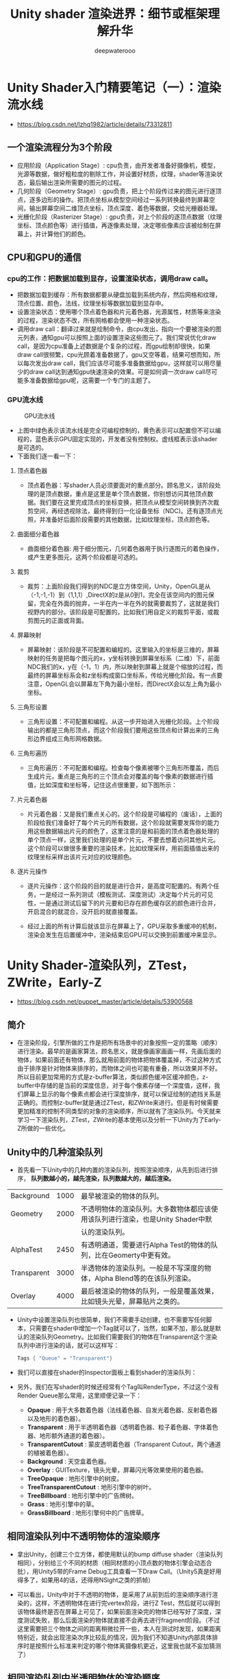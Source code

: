 #+latex_class: cn-article
#+title: Unity shader 渲染进界：细节或框架理解升华
#+author: deepwaterooo

* Unity Shader入门精要笔记（一）：渲染流水线
- https://blog.csdn.net/lzhq1982/article/details/73312811
** 一个渲染流程分为3个阶段
- 应用阶段（Application Stage）: cpu负责，由开发者准备好摄像机，模型，光源等数据，做好粗粒度的剔除工作，并设置好材质，纹理，shader等渲染状态，最后输出渲染所需要的图元的过程。
- 几何阶段（Geometry Stage）: gpu负责，把上个阶段传过来的图元进行逐顶点，逐多边形的操作。把顶点坐标从模型空间经过一系列转换最终到屏幕空间，输出屏幕空间二维顶点坐标，顶点深度、着色等数据，交给光栅器处理。
- 光栅化阶段（Rasterizer Stage）: gpu负责，对上个阶段的逐顶点数据（纹理坐标、顶点颜色等）进行插值，再逐像素处理，决定哪些像素应该被绘制在屏幕上，并计算他们的颜色。
** CPU和GPU的通信
*** cpu的工作：把数据加载到显存，设置渲染状态，调用draw call。
- 把数据加载到缓存：所有数据都要从硬盘加载到系统内存，然后网格和纹理，顶点位置、颜色，法线，纹理坐标等数据加载到显存中。
- 设置渲染状态：使用哪个顶点着色器和片元着色器，光源属性，材质等来渲染的过程，渲染状态不改，所有网格都会使用一种渲染状态。
- 调用draw call：翻译过来就是绘制命令，由cpu发出，指向一个要被渲染的图元列表，通知gpu可以按照上面的设置渲染这些图元了。我们常说优化draw call，是因为cpu准备上述数据是个复杂的过程，而gpu绘制却很快，如果draw call很频繁，cpu光顾着准备数据了，gpu又空等着，结果可想而知，所以每次发出draw call，我们应该尽可能多准备数据给gpu，这样就可以用尽量少的draw call达到通知gpu快速渲染的效果。可是如何调一次draw call尽可能多准备数据给gpu呢，这需要一个专门的主题了。
*** GPU流水线
  #+caption: GPU流水线
  [[./pic/gpuPipeline.png]]
- 上图中绿色表示该流水线是完全可编程控制的，黄色表示可以配置但不可以编程的，蓝色表示GPU固定实现的，开发者没有控制权。虚线框表示该shader是可选的。
- 下面我们逐一看一下：
**** 顶点着色器
- 顶点着色器：写shader人员必须要面对的重点部分。顾名思义，该阶段处理的是顶点数据，重点是这里是单个顶点数据，你别想访问其他顶点数据。我们要在这里完成顶点的坐标变换，把顶点从模型空间转换到齐次裁剪空间，再经透视除法，最终得到归一化设备坐标（NDC)。还有逐顶点光照，并准备好后面阶段需要的其他数据，比如纹理坐标，顶点颜色等。

  [[./pic/vertex.png]]
**** 曲面细分着色器
- 曲面细分着色器: 用于细分图元，几何着色器用于执行逐图元的着色操作，或产生更多图元，这两个阶段都是可选的。
**** 裁剪
- 裁剪：上面阶段我们得到的NDC是立方体空间，Unity，OpenGL是从（-1,-1,-1）到（1,1,1）,DirectX的z是从0到1，完全在该空间内的图元保留，完全在外面的抛弃，一半在内一半在外的就需要裁剪了，这就是我们视野内的部分。该阶段是可配置的，比如我们用自定义的裁剪平面，或裁剪图元的正面或背面。

  [[./pic/clip.png]]
**** 屏幕映射
- 屏幕映射：该阶段是不可配置和编程的。这里输入的坐标是三维的，屏幕映射的任务是把每个图元的x，y坐标转换到屏幕坐标系（二维）下，前面NDC我们的x，y在（-1，1）内，所以映射到屏幕上就是个缩放的过程，而最终的屏幕坐标系会和z坐标构成窗口坐标系，传给光栅化阶段。有一点要注意，OpenGL会以屏幕左下角为最小坐标，而DirectX会以左上角为最小坐标。

  [[./pic/reflection.png]]
**** 三角形设置
- 三角形设置：不可配置和编程。从这一步开始进入光栅化阶段。上个阶段输出的都是三角形顶点，而这个阶段我们要用这些顶点和计算出来的三角形边界组成三角形网格数据。
**** 三角形遍历
- 三角形遍历：不可配置和编程。检查每个像素被哪个三角形所覆盖，而后生成片元，重点是三角形的三个顶点会对覆盖的每个像素的数据进行插值，比如深度和坐标等，记住这点很重要，如下图所示：

  [[./pic/triangleTraverse.png]]
**** 片元着色器
- 片元着色器：又是我们重点关心的。这个阶段是可编程的（废话），上面的阶段给我们准备好了每个片元的所有数据，这个阶段就需要发挥你的能力用这些数据输出片元的颜色了，这里注意的是和前面的顶点着色器处理的单个顶点一样，这里我们处理的是单个片元，不要去想着访问其他片元。这个阶段可以做很多重要的渲染技术，比如纹理采样，用前面插值出来的纹理坐标采样出该片元对应的纹理颜色。
**** 逐片元操作
- 逐片元操作：这个阶段的目的就是进行合并，是高度可配置的。有两个任务，一是经过一系列测试（模板测试、深度测试）决定每个片元的可见性，一是通过测试后留下的片元要和已存在颜色缓存区的颜色进行合并，开启混合的就混合，没开启的就直接覆盖。
- 经过上面的所有计算后就该显示在屏幕上了，GPU采取多重缓冲的机制，渲染会发生在后置缓冲中，渲染结束后GPU可以交换到前置缓冲来显示。

  [[./pic/fragment.png]]

  [[./pic/fragment2.png]]

* Unity Shader-渲染队列，ZTest，ZWrite，Early-Z
- https://blog.csdn.net/puppet_master/article/details/53900568
** 简介
- 在渲染阶段，引擎所做的工作是把所有场景中的对象按照一定的策略（顺序）进行渲染。最早的是画家算法，顾名思义，就是像画家画画一样，先画后面的物体，如果前面还有物体，那么就用前面的物体把物体覆盖掉，不过这种方式由于排序是针对物体来排序的，而物体之间也可能有重叠，所以效果并不好。所以目前更加常用的方式是z-buffer算法，类似颜色缓冲区缓冲颜色，z-buffer中存储的是当前的深度信息，对于每个像素存储一个深度值，这样，我们屏幕上显示的每个像素点都会进行深度排序，就可以保证绘制的遮挡关系是正确的。而控制z-buffer就是通过ZTest，和ZWrite来进行。但是有时候需要更加精准的控制不同类型的对象的渲染顺序，所以就有了渲染队列。今天就来学习一下渲染队列，ZTest，ZWrite的基本使用以及分析一下Unity为了Early-Z所做的一些优化。
** Unity中的几种渲染队列
- 首先看一下Unity中的几种内置的渲染队列，按照渲染顺序，从先到后进行排序， *队列数越小的，越先渲染，队列数越大的，越后渲染。*
|-------------+------+--------------------------------------------------------------------------------|
| Background  | 1000 | 最早被渲染的物体的队列。                                                       |
| Geometry    | 2000 | 不透明物体的渲染队列。大多数物体都应该使用该队列进行渲染，也是Unity Shader中默 |
|             |      | 认的渲染队列。                                                                 |
| AlphaTest   | 2450 | 有透明通道，需要进行Alpha Test的物体的队列，比在Geomerty中更有效。             |
| Transparent | 3000 | 半透物体的渲染队列。一般是不写深度的物体，Alpha Blend等的在该队列渲染。        |
| Overlay     | 4000 | 最后被渲染的物体的队列，一般是覆盖效果，比如镜头光晕，屏幕贴片之类的。         |
|-------------+------+--------------------------------------------------------------------------------|
- Unity中设置渲染队列也很简单，我们不需要手动创建，也不需要写任何脚本，只需要在shader中增加一个Tag就可以了，当然，如果不加，那么就是默认的渲染队列Geometry。比如我们需要我们的物体在Transparent这个渲染队列中进行渲染的话，就可以这样写：
  #+BEGIN_SRC csharp
Tags { "Queue" = "Transparent"}
  #+END_SRC
- 我们可以直接在shader的Inspector面板上看到shader的渲染队列：

  [[./pic/renderQueue.png]]
- 另外，我们在写shader的时候还经常有个Tag叫RenderType，不过这个没有Render Queue那么常用，这里顺便记录一下：
  - *Opaque* : 用于大多数着色器（法线着色器、自发光着色器、反射着色器以及地形的着色器）。
  - *Transparent* : 用于半透明着色器（透明着色器、粒子着色器、字体着色器、地形额外通道的着色器）。
  - *TransparentCutout* : 蒙皮透明着色器（Transparent Cutout，两个通道的植被着色器）。
  - *Background* : 天空盒着色器。
  - *Overlay* : GUITexture，镜头光晕，屏幕闪光等效果使用的着色器。
  - *TreeOpaque* : 地形引擎中的树皮。
  - *TreeTransparentCutout* : 地形引擎中的树叶。
  - *TreeBillboard* : 地形引擎中的广告牌树。
  - *Grass* : 地形引擎中的草。
  - *GrassBillboard* : 地形引擎何中的广告牌草。
** 相同渲染队列中不透明物体的渲染顺序
- 拿出Unity，创建三个立方体，都使用默认的bump diffuse shader（渲染队列相同），分别给三个不同的材质（相同材质的小顶点数的物体引擎会动态合批），用Unity5带的Frame Debug工具查看一下Draw Call。（Unity5真是好用得多了，如果用4的话，还得用NSight之类的抓帧）

  [[./pic/renderQueue1.png]]
- 可以看出，Unity中对于不透明的物体，是采用了从前到后的渲染顺序进行渲染的，这样，不透明物体在进行完vertex阶段，进行Z Test，然后就可以得到该物体最终是否在屏幕上可见了，如果前面渲染完的物体已经写好了深度，深度测试失败，那么后面渲染的物体就直接不会再去进行fragment阶段。（不过这里需要把三个物体之间的距离稍微拉开一些，本人在测试时发现，如果距离特别近，就会出现渲染次序比较乱的情况，因为我们不知道Unity内部具体排序时是按照什么标准来判定的哪个物体离摄像机更近，这里我也就不妄加猜测了）
** 相同渲染队列中半透明物体的渲染顺序
- 透明物体的渲染一直是图形学方面比较蛋疼的地方，对于透明物体的渲染，就不能像渲染不透明物体那样多快好省了，因为透明物体不会写深度，也就是说透明物体之间的穿插关系是没有办法判断的，所以半透明的物体在渲染的时候一般都是采用从后向前的方法进行渲染，由于透明物体多了，透明物体不写深度，那么透明物体之间就没有所谓的可以通过深度测试来剔除的优化，每个透明物体都会走像素阶段的渲染，会造成大量的Over Draw。这也就是粒子特效特别耗费性能的原因。
- 我们实验一下Unity中渲染半透明物体的顺序，还是上面的三个立方体，我们把材质的shader统一换成粒子最常用的Particle/Additive类型的shader，再用Frame Debug工具查看一下渲染的顺序：
  
  [[./pic/renderQueue2.png]]
** 自定义渲染队列
- Unity支持我们自定义渲染队列，比如我们需要保证某种类型的对象需要在其他类型的对象渲染之后再渲染，就可以通过自定义渲染队列进行渲染。而且超级方便，我们只需要在写shader的时候修改一下渲染队列中的Tag即可。比如我们希望我们的物体要在所有默认的不透明物体渲染完之后渲染，那么我们就可以使用Tag{“Queue” = “Geometry+1”}就可以让使用了这个shader的物体在这个队列中进行渲染。
- 还是上面的三个立方体，这次我们分别给三个不同的shader，并且渲染队列不同，通过上面的实验我们知道，默认情况下，不透明物体都是在Geometry这个队列中进行渲染的，那么不透明的三个物体就会按照cube1,cube2,cube3进行渲染。这次我们希望将渲染的顺序反过来，那么我们就可以让cube1的渲染队列最大，cube3的渲染队列最小。贴出其中一个的shader：
  #+BEGIN_SRC csharp
Shader "Custom/RenderQueue1" {
 	SubShader {
		Tags {
            "RenderType"="Opaque" "Queue" = "Geometry+1"}
        Pass {
			CGPROGRAM
#pragma vertex vert
#pragma fragment frag
#include "UnityCG.cginc"
            struct v2f {
				float4 pos : SV_POSITION;
            };
            v2f vert(appdata_base v) {
				v2f o;
                o.pos = mul(UNITY_MATRIX_MVP, v.vertex);
                return o;
            }
            fixed4 frag(v2f i) : SV_Target {
				return fixed4(0,0,1,1);
            }
            ENDCG
        }
    }
    //FallBack "Diffuse"}
}
  #+END_SRC
- 其他的两个shader类似，只是渲染队列和输出颜色不同。
  
  [[./pic/renderQueue3.png]]
- 通过渲染队列，我们就可以自由地控制使用该shader的物体在什么时机渲染。比如某个不透明物体的像素阶段操作较费，我们就可以控制它的渲染队列，让其渲染更靠后，这样可以通过其他不透明物体写入的深度剔除该物体所占的一些像素。
- PS：这里貌似发现了个问题，我们在修改shader的时候一般不需要什么其他操作就可以直接看到修改后的变化，但是本人改完渲染队列后，有时候会出现从shader的文件上能看到渲染队列的变化，但是从渲染结果以及Frame Debug工具中并没有看到渲染结果的变化，重启Unity也没有起到作用，直到我把shader重新赋给材质之后，变化才起了效果...（猜测是个bug，因为看到网上还有和我一样的倒霉蛋被这个坑了，本人的版本是5.3.2，害我差点怀疑昨天是不是喝了，刚实验完的结果就完全不对了...）
** ZTest（深度测试）和ZWrite（深度写入） 
- 上一个例子中，虽然渲染的顺序反了过来，但是物体之间的遮挡关系仍然是正确的，这就是z-buffer的功劳，不论我们的渲染顺序怎样，遮挡关系仍然能够保持正确。而我们对z-buffer的调用就是通过ZTest和ZWrite来实现的。
*** ZTest
- ZTest即深度测试，所谓测试，就是针对当前对象在屏幕上（更准确的说是frame buffer）对应的像素点，将对象自身的深度值与当前该像素点缓存的深度值进行比较，如果通过了，本对象在该像素点才会将颜色写入颜色缓冲区，否则否则不会写入颜色缓冲。ZTest提供的状态较多。
  - *ZTest Less* （深度小于当前缓存则通过）
  - *ZTest Greater* （深度大于当前缓存则通过）
  - *ZTest LEqual* （深度小于等于当前缓存则通过）
  - *ZTest GEqual* （深度大于等于当前缓存则通过）
  - *ZTest Equal* （深度等于当前缓存则通过）
  - *ZTest NotEqual* （深度不等于当前缓存则通过）
  - *ZTest Always* （不论如何都通过）
  - 注意，*ZTest Off* 等同于 *ZTest Always* ，关闭深度测试等于完全通过。
*** ZWrite
- ZWrite比较简单，只有两种状态， *ZWrite On* （开启深度写入）和 *ZWrite Off* （关闭深度写入）。当我们开启深度写入的时候，物体被渲染时针对物体在屏幕（更准确地说是frame buffer）上每个像素的深度都写入到深度缓冲区；反之，如果是ZWrite Off，那么物体的深度就不会写入深度缓冲区。但是，物体是否会写入深度，除了ZWrite这个状态之外，更重要的是需要深度测试通过，也就是ZTest通过，如果ZTest都没通过，那么也就不会写入深度了。就好比默认的渲染状态是ZWrite
- On和ZTest LEqual，如果当前深度测试失败，说明这个像素对应的位置，已经有一个更靠前的东西占坑了，即使写入了，也没有原来的更靠前，那么也就没有必要再去写入深度了。所以上面的ZTest分为通过和不通过两种情况，ZWrite分为开启和关闭两种情况的话，一共就是四种情况：
  - 1.深度测试通过，深度写入开启：写入深度缓冲区，写入颜色缓冲区；
  - 2.深度测试通过，深度写入关闭：不写深度缓冲区，写入颜色缓冲区；
  - 3.深度测试失败，深度写入开启：不写深度缓冲区，不写颜色缓冲区；
  - 4.深度测试失败，深度写入关闭：不写深度缓冲区，不写颜色缓冲区；
- Unity中默认的状态（写shader时什么都不写的状态）是ZTest LEqual和ZWrite On，也就是说默认是开启深度写入，并且深度小于等于当前缓存中的深度就通过深度测试，深度缓存中原始为无限大，也就是说离摄像机越近的物体会更新深度缓存并且遮挡住后面的物体。如下图所示，前面的正方体会遮挡住后面的物体：

  [[./pic/zwrite1.png]]
- 写几个简单的小例子来看一下ZTest，ZWrite以及Render Queue这几个状态对渲染结果的控制。
- 让绿色的对象不被前面的立方体遮挡，一种方式是关闭前面的蓝色立方体深度写入：

  [[./pic/zwrite2.png]]
- 通过上面的实验结果，我们知道，按照从前到后的渲染顺序，首先渲染蓝色物体，蓝色物体深度测试通过，颜色写入缓存，但是关闭了深度写入，蓝色部分的深度缓存值仍然是默认的Max，后面渲染的绿色立方体，进行深度测试仍然会成功，写入颜色缓存，并且写入了深度，因此蓝色立方体没有起到遮挡的作用。
- 另一种方式是让绿色强制通过深度测试：

  [[./pic/zwrite3.png]]
- 这个例子中其他立方体的shader使用默认的渲染方式，绿色的将ZTest设置为Always，也就是说不管怎样，深度测试都通过，将绿色立方体的颜色写入缓存，如果没有其他覆盖了，那么最终的输出就是绿色的了。
- 那么如果红色的也开了ZTest Always会怎么样？

  [[./pic/zwrite4.png]]
- 在红色立方体也用了ZTest Always后，红色遮挡了绿色的部分显示为了红色。如果我们换一下渲染队列，让绿色在红色之前渲染，结果就又不一样了：

  [[./pic/zwrite5.png]]
- 更换了渲染队列，让绿色的渲染队列+1，在默认队列Geometry之后渲染，最终重叠部分又变回了绿色。可见，当ZTest都通过时，上一个写入颜色缓存的会覆盖上一个，也就是说最终输出的是最后一个渲染的对象颜色。
- 再看一下Greater相关的部分有什么作用，这次我们其他的都使用默认的渲染状态，绿色的立方体shader中ZTest设置为Greater：

  [[./pic/zwrite6.png]]
- 这个效果就比较好玩了，虽然我们发现在比较深度时，前面被蓝色立方体遮挡的部分，绿色的最终覆盖了蓝色，是想要的结果，不过其他部分哪里去了呢？简单分析一下，渲染顺序是从前到后，也就是说蓝色最先渲染，默认深度为Max，蓝色立方体的深度满足LEqual条件，就写入了深度缓存，然后绿色开始渲染，重叠的部分的深度缓存是蓝色立方体写入的，而绿色的深度值满足大于蓝色深度的条件，所以深度测试通过，重叠部分颜色更新为绿色；而与红色立方体重合的部分，红色立方体最后渲染，与前面的部分进行深度测试，小于前面的部分，深度测试失败，重叠部分不会更新为红色，所以重叠部分最终为绿色。而绿色立方体没有与其他部分重合的地方为什么消失了呢？其实是因为绿色立方体渲染时，除了蓝色立方体渲染的地方是有深度信息的，其他部分的深度信息都为Max，蓝色部分用Greater进行判断，肯定会失败，也就不会有颜色更新。
- 有一个好玩的效果其实就可以考ZTest Greater来实现，就是游戏里面经常出现的，当玩家被其他场景对象遮挡时，遮挡的部分会呈现出X-光的效果；其实是在渲染玩家时，增加了一个Pass，默认的Pass正常渲染，而增加的一个Pass就使用Greater进行深度测试，这样，当玩家被其他部分遮挡时，遮挡的部分才会显示出来，用一个描边的效果渲染，其他部分仍然使用原来的Pass即可。
** Early-Z技术
- 传统的渲染管线中，ZTest其实是在Blending阶段，这时候进行深度测试，所有对象的像素着色器都会计算一遍，没有什么性能提升，仅仅是为了得出正确的遮挡结果，会造成大量的无用计算，因为每个像素点上肯定重叠了很多计算。因此现代GPU中运用了Early-Z的技术，在Vertex阶段和Fragment阶段之间（光栅化之后，fragment之前）进行一次深度测试，如果深度测试失败，就不必进行fragment阶段的计算了，因此在性能上会有很大的提升。但是最终的ZTest仍然需要进行，以保证最终的遮挡关系结果正确。前面的一次主要是Z-Cull为了裁剪以达到优化的目的，后一次主要是Z-Check，为了检查，如下图：

  [[./pic/earlyz.png]]
- Early-Z的实现，主要是通过一个Z-pre-pass实现，简单来说，对于所有不透明的物体（透明的没有用，本身不会写深度），首先用一个超级简单的shader进行渲染，这个shader不写颜色缓冲区，只写深度缓冲区，第二个pass关闭深度写入，开启深度测试，用正常的shader进行渲染。其实这种技术，我们也可以借鉴，在渲染透明物体时，因为关闭了深度写入，有时候会有其他不透明的部分遮挡住透明的部分，而我们其实不希望他们被遮挡，仅仅希望被遮挡的物体半透，这时我们就可以用两个pass来渲染，第一个pass使用Color
- Mask屏蔽颜色写入，仅写入深度，第二个pass正常渲染半透，关闭深度写入。
- 关于Early-Z技术可以参考ATI的论文Applications of Explicit Early-Z Culling以及PPT，还有一篇Intel的文章。 
  - http://developer.amd.com/wordpress/media/2012/10/ShadingCourse2004_EarlyZ.pdf
  - http://amd-dev.wpengine.netdna-cdn.com/wordpress/media/2012/10/ShadingCourse_ATI.pdf
  - https://software.intel.com/en-us/articles/early-z-rejection-sample
** Unity渲染顺序总结
- 如果我们先绘制后面的物体，再绘制前面的物体，就会造成over draw；而通过Early-Z技术，我们就可以先绘制较近的物体，再绘制较远的物体（仅限不透明物体），这样，通过先渲染前面的物体，让前面的物体先占坑，就可以让后面的物体深度测试失败，进而减少重复的fragment计算，达到优化的目的。Unity中默认应该就是按照最近距离的面进行绘制的，我们可以看一下Unity官方的文档中显示的：

  [[./pic/renderingOrder.png]]
- 从文档给出的流程来看，这个Depth-Test发生在Vertex阶段和Fragment阶段之间，也就是上面所说的Early-Z优化。
- 简单总结一下Unity中的渲染顺序： *先渲染不透明物体，顺序是从前到后；再渲染透明物体，顺序是从后到前。*
** Alpha Test（Discard）在移动平台消耗较大的原因
- 从本人刚刚开始接触渲染，就开始听说移动平台Alpha Test比较费，当时比较纳闷，直接discard了为什么会费呢，应该更省才对啊？这个问题困扰了我好久，今天来刨根问底一下。还是跟我们上面讲到的Early-Z优化。正常情况下，比如我们渲染一个面片，不管是否是开启深度写入或者深度测试，这个面片的光栅化之后对应的像素的深度值都可以在Early-Z（Z-Cull）的阶段判断出来了；而如果开启了Alpha Test（Discard）的时候，discard这个操作是在fragment阶段进行的，也就是说这个面片光栅化之后对应的像素是否可见，是在fragment阶段之后才知道的，最终需要靠Z-Check进行判断这个像素点最终的颜色。其实想象一下也能够知道，如果我们开了Alpha Test并且还用Early-Z的话，一块本来应该被剃掉的地方，就仍然写进了深度缓存，这样就会造成其他部分被一个完全没东西的地方遮挡，最终的渲染效果肯定就不对了。所以，如果我们开启了Alpha Test，就不会进行Early-Z，Z Test推迟到fragment之后进行，那么这个物体对应的shader就会完全执行vertex shader和fragment shader，造成over draw。有一种方式是使用Alpha Blend代替Alpha Test，虽然也很费，但是至少Alpha Blend虽然不写深度，但是深度测试是可以提前进行的，因为不会在fragment阶段再决定是否可见，因为都是可见的，只是透明度比较低罢了。不过这样只是权宜之计，Alpha Blend并不能完全代替Alpha Test。
- 关于Alpha Test对于Power VR架构的GPU性能的影响，简单引用一下官方的链接以及一篇讨论帖：

  [[./pic/alphatest.png]]
** 最后再附上两篇参考文章
- http://blog.csdn.net/candycat1992/article/details/41599167
- http://blog.csdn.net/arundev/article/details/7895839

* 基础知识
** Unity影响渲染顺序因素的总结
- https://blog.csdn.net/u011748727/article/details/68947207
*** Camera Depth
- 永远最高。Camera Depth小的一定先进渲染管线。
*** 2、当Sorting Layer和Order In Layer相同时
- RenderQueue小的先进渲染管线。
*** 当Sorting Layer和Order In Layer不相同时！
- 当两个材质使用了不同的RenderQueue，且这两个RenderQueue都在[0~2500]或[2501~5000]时，SortingLayer和OrderInLayer的排序生效。
- 当两个材质使用了不同的RenderQueue，且这两个RenderQueue分别在[0~2500]和[2501~5000]时，则一定会按照RenderQueue绘制，无视SortingLayer、OrderInLayer的排序。

** specular镜面反射模型
*** 计算反射向量R的方法（unityCG函数库中reflect函数可用）

  [[./pic/cosaNL2.png]]
*** phong模型，即环境光+漫反射+镜面反射模型
- 漫反射需要一次点积,镜面反射求反射向量时也要进行一次点积,但是下面的模型求镜面反射时不需要求反射向量,而是通过用入射向量(光)与平面指向摄像机的向量的和H来计算H与N的夹角,夹角越小,镜面反射越强
*** blinnPhong模型,即在phong基础上进行一次点积优化的模型

  [[./pic/blinnphong.png]]

* 详解Unity3D Shader开发之渲染管线
- https://blog.csdn.net/jxw167/article/details/54695181
- 我们需要知道面剔除操作是在渲染管线的哪个部分进行的，将渲染管线中的处理细化一下，效果如下所示：

  [[./pic/culling.png]]
- 渲染管线的流程是在GPU中进行的，展示效果如下所示：

  [[./pic/gpuculling.png]]
- 如果读者使用DirectX开发过Demo，对3D调用接口应该比较熟悉，下面结合着图片把在CPU中调用的接口对应到GPU使用的接口，展示效果如下所示：

  [[./pic/cullingfuncs.png]]
- 渲染管线主要分为四个步骤：顶点变换，图元装配，光栅化，像素处理，再结合着图片给读者介绍如下：

  [[./pic/mvps.png]]
- Shader编程主要是分为两部分：一部分是顶点处理，一部分是像素处理。
  - 顶点处理：顶点渲染的作用是对三维图元的顶点进行坐标变换和光照计算，生成可用于渲染到投影空间的顶点坐标、颜色和纹理坐标。顶点渲染就是定义了一系列针对顶点的渲染指令或渲染语句，当Direct3D处理图元顶点时，自动使用这些渲染指令或者渲染语句对每一个顶点逐一进行处理，完成顶点数据的处理工作。
  - 像素处理：对每个像素的颜色斤西瓜混合纹理采样，包括迭代颜色和纹理坐标、纹理采样以及将纹理采样与灯光和材质的颜色进行混合。比如：Alpha测试、深度测试、模版测试、计算每个像素的雾化值、Alpha混合等。
* Unity移动端性能优化
- https://blog.csdn.net/poem_of_sunshine/article/details/71077171
** 渲染
- 利用reflect probe代替反射、折射，尽量不用RTT、GrabPass、RenderWithShader、CommandBuffer.Blit (BuiltinRenderTextureType.CurrentActive...)
- 建立统一后处理框架(bloom、hdr、DOF等)代替多后处理，可以共用模糊函数，减少多次blit；另外要注意RTT的尺寸。
- 空气折射、热浪扭曲等使用GrabPass不是所有硬件都支持，改为RTT或者后处理来优化。
- 建立统一shader材质代替单一shader，充分利用shader_feature、multi_compile，并将宏开关显示于界面。
- 图像混合代替多通道纹理，阴影投射、阴影接收、MetaPass、forwardadd 等pass不需要时要剔除。
- 少用alpha test、discard、clip、Alpha Converage等，因为会影响Early-Z Culling、HSR的优化。
- 避免Alpha Blend穿透问题（权重混合、深度剥离等透明排序方法代价太大了）。
- 光照贴图代替动态阴影、尽量不用实时光；阴影贴图、环境贴图用16位代替32位；利用projector+rtt或者光圈代替实时阴影。
- 将环境参数（风、雨、太阳）等shader全局参数统一管理。
- 非主角可以用matcap代替pbr、无金属不一定要用pbr，仔细选择物理渲染所用的FDG（F:schlick、cook-torrance、lerp、要求不高用4次方，D：blinn-phong、beckmann、GGX、GGX Anisotropic,G:neumann、cook-torrance、Kelemen、SmithGGX；standard shader要注意选择BRDF1-BRDF3），渲染要求不高时不用GGX；可以用LH来优化GGX。
- 用fixed、half代替float,建立shader统一类型（fixed效率是float的4倍，half是float的2倍），小心选择shader变量的修饰(uniform、static、全局),选择Mobile或Unlit目录下shader
- 使用高低配渲染，内存足够时可以考虑开启mipmap
- 使用surface shader注意关掉不用的功能，比如：noshadow、noambient、novertexlights、nolightmap、nodynlightmap、nodirlightmap、nofog、nometa、noforwardadd等
- standard shader的变体太多（3万多），导致编译时间较长，内存占用也很惊人（接近1G），如果使用要关掉没用的shader_feature,比如：_PARALLAXMAP、SHADOWS_SOFT、DIRLIGHTMAP_COMBINED DIRLIGHTMAP_SEPARATE、_DETAIL_MULX2、_ALPHAPREMULTIPLY_ON；另外要去掉多余的pass
- shaderforge、Amplify Shader Editor生成的shader有多余代码要程序专门优化，Amplify Shader Editor功能更强大一些，而且开源，建议学习。
- 不要用unity自带terrian，因为即使只用3张splat图，shader也是对应4个的，建议T4M或者转为mesh。
- 模型和材质相同且数量巨大时用Instance来优化，比如草。
- 利用查找纹理(LUT)来优化复杂的光照渲染，比如：皮肤、头发、喷漆等。
- 尽量不要使用Procedural Sky，计算瑞丽散射和米氏散射效率比较低。
- 尽量不要使用speedtree，改为模型加简单树叶动画，不过SpeedTreeWind.cginc里面的动画函数很丰富，TerrianEngine中的SmoothTriangleWave很好用。
- 多用调试工具检查shader性能，常用工具有：FrameDebug、Nsight、RenderDoc 、AMD GPU ShaderAnalyzer / PVRShaderEditor、Adreno Profiler 、腾讯Cube、UWA等；另外可以内置GM界面，比如开关阴影，批量替换shader等方便真机调试。
** 脚本
- 减少GetComponent、find等查找函数在Update等循环函数中的调用、go.CompareTag代替go.tag 、
- 减少SendMessage等同步函数调用；减少字符串连接；for代替foreach，5.5以后版本foreach已经优化过了；少用linq；
- 大资源改为异步加载
- 合理处理协程调用
- 将AI、网络等放在单独线程
- 发布优化：关闭log、剔除代码
- 伪随机
- 脚本挂载类改为Manager等全局类实现
- lua中尽量不实现update、fixedupdate等循环函数，lua和csharp互调用的效率比较低。
** 内存管理
- 池子管理粒子、float UI等小资源，频繁地GC会造成卡顿
- 必要时主动调用GC.Collect()
- 按照不同资源、不同设备管理资源生命周期，Resources.Load和Assetbundle统一接口，利用引用计数来管理生命周期，并打印和观察生命周期。保证资源随场景而卸载，不常驻内存，确定哪些是预加载，哪些泄漏。
- 内存泄漏（减少驻留内存）：Container内资源不remove掉用Resources.UnloadUnusedAssets是卸载不掉的；对于这种情况，建议直接通过Profiler Memory中的Take Sample来对其进行检测，通过直接查看WebStream或SerializedFile中的AssetBundle名称，即可判断是否存在“泄露”情况；通过Android PSS/iOS Instrument反馈的App线程内存来查看；
- 堆内存过大：避免一次性堆内存的过大分配，Mono的堆内存一旦分配，就不会返还给系统，这意味着Mono的堆内存是只升不降的。常见：高频调用new；log输出；
- CPU占用高：NGui的重建网格导致UIPanel.LateUpdate（按照静止、移动、高频移动来切分）；NGUI锚点自身的更新逻辑也会消耗不少CPU开销。即使是在控件静止不动的情况下，控件的锚点也会每帧更新（见UIWidget.OnUpdate函数），而且它的更新是递归式的，使CPU占用率更高。因此我们修改了NGUI的内部代码，使锚点只在必要时更新。一般只在控件初始化和屏幕大小发生变化时更新即可。不过这个优化的代价是控件的顶点位置发生变化的时候（比如控件在运动，或控件大小改变等），上层逻辑需要自己负责更新锚点。
-  加载用协程； 控制同一个UIPanel中动态UI元素的数量，数量越多，所创建的Mesh越大，从而使得重构的开销显著增加。比如，战斗过程中的HUD血条可能会大量出现，此时，建议研发团队将运动血条分离成不同的UIPanel，每组UIPanel下5~10个动态UI为宜。这种做法，其本质是从概率上尽可能降低单帧中UIPanel的重建开销。
- 资源冗余：AssetBundle打包打到多份中；动态修改资源导致的Instance拷贝多份（比如动态修改材质，Renderer.meterial，Animation.AddClip）。
- 磁盘空间换内存：对于占用WebStream较大的AssetBundle文件（如UI Atlas相关的AssetBundle文件等），建议使用LoadFromCacheOrDownLoad或CreateFromFile来进行替换，即将解压后的AssetBundle数据存储于本地Cache中进行使用。这种做法非常适合于内存特别吃紧的项目，即通过本地的磁盘空间来换取内存空间
** 美术
- 建立资源审查规范和审查工具：PBR材质贴图制作规范、场景制作资源控制规范、角色制作规范、特效制作规范；利用AssetPostprocessor建立审查工具。
- 压缩纹理、优化精灵填充率、压缩动画、压缩声音、压缩UI（九宫格优于拉伸）；严格控制模型面数、纹理数、角色骨骼数。
- 粒子：录制动画代替粒子、减少粒子数量、粒子不要碰撞
- 角色：启用Optimize Game Objects减少节点,使用（SimpleLOD、Cruncher）优化面数。
- 模型：导入检查Read/Write only、Optimize Mesh、法线切线、color、禁用Mipmap
- 压缩纹理问题：压缩可能导致色阶不足；无透明通道用ETC1,现在安卓不支持ETC2已不足5%，建议放弃分离通道办法。
- UI：尽可能将动态UI元素和静态UI元素分离到不同的UIPanel中（UI的重建以UIPanel为单位），从而尽可能将因为变动的UI元素引起的重构控制在较小的范围内； 尽可能让动态UI元素按照同步性进行划分，即运动频率不同的UI元素尽可能分离放在不同的UIPanel中； 尽可能让动态UI元素按照同步性进行划分，即运动频率不同的UI元素尽可能分离放在不同的UIPanel中；
- ugui：可以充分利用canvas来切分不同元素。
- 大贴图会导致卡顿，可以切分为多个加载。
- iOS使用mp3压缩、Android使用Vorbis压缩
** 批次
- 开启static batch
- 开启dynamic batch：要求模型小于900顶点，用法线小于300，用切线小于180，缩放不一致、使用lightmap、多通道材质等会使dynamic batch无效。
- 减少GameObject，场景模型数量对fps影响巨大。
- 批次不是越少越好，过大的渲染数据会给总线传输带来压力。
** 物理
- 不需要移动的物体设为Static
- 不要用Mesh碰撞，角色不用碰撞体
- 触发器逻辑优化
- 寻路频率、AI逻辑频率 、Fixed Timestep、降帧到30
- 出现卡顿的复杂计算，例如寻路、大量资源加载 可以用分帧或者协成异步来处理



* Unity性能优化（三）-图形渲染优化
- https://blog.csdn.net/qq_21397217/article/details/80401708
** 渲染流程简介
- 在本文中，将会使用“对象”指代游戏中需要被渲染的对象，任何含有Renderer组件的GameObject都会被称为对象。
- 通常使用 渲染管线 来描述渲染流程，其过程可以大致描述为：
  - CPU决定哪些事物需要绘制以及它们如何被绘制。
  - CPU向GPU发送指令。
  - GPU根据CPU的指令对事物进行绘制。
- 每渲染一帧画面，CPU都会进行如下工作：
  - CPU检查场景中的每个对象来确定它是否需要进行渲染。只有满足指定条件的对象才会被渲染，例如：对象必须在相机的视锥体（Frustum）内并且没有被剔除（Culling）时才会被渲染。
  - CPU将每个需要渲染的对象的Mesh渲染数据编排到 Draw Call 指令中。某些情况下，一些共享配置的对象可能被合并到同一个Draw Call中，这个过程称为 批处理（Batching），参考Draw Call批处理手册。
  - CPU为每次Draw Call创建一个称为 Batch 的数据包。
- 每次Draw Call，CPU要执行下列操作：
  - CPU可能会向GPU发送 SetPass Call 指令来修改一些被统称为 Render State 的变量。每个SetPass Call都会告知GPU在下次渲染Mesh时要使用哪个配置。只有在下次需要渲染的Mesh的Render State与当前的Render State不同时，才会有SetPass Call。
  - CPU向GPU发送Draw Call指令。Draw Call指令告知GPU使用最近一次的SetPass Call的配置对指定的Mesh进行渲染。
  - 在某些情况下，一个Batch可能需要不止一个 Pass。Pass是一段Shader代码，新的Pass会改变Render State。CPU必须为Batch中的每个Pass发送新的SetPass Call并再次发送Draw Call。
- 与此同时，GPU进行着如下的工作：
  - GPU根据CPU的指令执行任务，执行顺序与指令发送顺序相同。
  - 如果当前的任务是一个SetPass Call，则GPU更新Render State。
  - 如果当前的任务是一个Draw Call，则GPU渲染Mesh。
  - 重复上述过程直到GPU将来自CPU的指令全部处理完。
** 渲染问题的类型
- 引起渲染问题的基本原因有两个：
  - 渲染管线（Rendering Pipeline）效率低，渲染管线中的一步或多步操作花费过多时间将导致数据流通不畅，这些低效问题被称为 瓶颈（Bottleneck）。
  - 在渲染管线中加入了太多数据，即使是在效率最高的渲染管线中，也有对一帧中处理的数据量的限制。
- 如果游戏中因为CPU执行渲染任务耗时太久而导致帧渲染时间过长，我们称其为 CPU受限（CPU Bound）。 
- 如果游戏中因为GPU执行渲染任务耗时太久而导致帧渲染时间过长，我们称其为 GPU受限（GPU Bound）。
** 处理CPU Bound
- 通常将帧渲染过程中的必须由CPU处理的任务分为三类：
  - 决定什么必须被绘制
  - 为GPU准备指令
  - 向GPU发送指令
- 这几个大类中包含很多独立的任务，这些任务可能被分散到多个线程中同时执行。在多个线程中执行渲染任务被称为 多线程渲染（Multithreaded Rendering）。
- 在Unity的渲染过程中涉及了三中类型的线程：主线程（Main Thread）、渲染线程（Render Thread） 和 工作线程（Worker Thread）。主线程执行游戏中的大多数CPU任务，包括一些渲染任务；渲染线程专门用于向GPU发送指令；工作线程每次执行一个任务，例如剔除（Culling）或者蒙皮（Mesh Skining），CPU核数越多，可以创建的工作线程就越多。
- 并不是所有的平台都支持多线程渲染，比如，目前的（Unity 5.4）WebGL平台就不支持多线程渲染。在不支持多线程渲染的平台上，所有的CPU任务都在同一个线程中处理。
*** 使用图形作业（Graphics Jobs）功能
- Player Settings 中的Graphics jobs选项可以让Unity将那些本该由主线程处理的渲染任务分配到工作线程中，有些时候也会把渲染线程的任务分配到工作线程。在可以使用该功能的平台上，它将带来显著的性能提升。该功能目前（Unity 2018.1.0）仍处于试验阶段，可能造成游戏崩溃。
*** 减少向GPU发送的数据量
- 向GPU发送指令的时间开销是引起CPU Bound的最常见原因。该过程在大多数平台上都会分配到渲染线程中执行，但在某些平台（比如PlayStation 4）上会分配到工作线程中执行。
- 向GPU发送指令的过程中，开销最大的操作是SetPass Call。如果游戏在向GPU发送指令的过程中发生了CPU Bound，那么降低SetPass Call数量可能是最好的提升性能方式。通常，降低Batch数目、让更多的对象共享相同的Render State会降低SetPass Call数目，进而提高CPU性能。即使降低Batch数目没能够让SetPass Call数目降低，它也能提升性能，因为CPU处理单个Batch的能力比处理多个Batch的能力更强，即使这些Batch中包含的Mesh数据量是相同的。
- 通常，有3种 降低Batch和SetPass Call数目的方法：
  - 降低需要渲染的对象的数量，可以同时减少Batch和SetPass Call。
  - 降低每个对象需要被渲染的次数，可以减少SetPass Call。
  - 将对象合并到更少的批处理当中，可以减少Batch。
*** 降低需要渲染的对象的数量
- 减少Scene中可见的对象数量。
- 缩短相机绘制距离。使用相机的 Far Clip Plane 属性控制相机的绘制距离，可以使用雾（Fog）掩饰远处缺失的对象。
- 在代码中设置相机的 Layer Cull Distances 属性来更细致地控制相机在不同层（Layer）地绘制距离。
- 使用相机地 遮挡剔除（Occlusion Culling） 选项关闭对被其他对象遮挡地对象地渲染。遮挡剔除并不适用于所有Scene，它会造成额外的CPU开销。这篇博客讲述了更多关于遮挡剔除地内容。
*** 降低每个对象需要被渲染的次数
- 实时光照、阴影和反射可以增强游戏地真实性，但使用这些特性会导致对象被渲染多次，很影响性能。这些特性所造成地具体影响取决于游戏所使用的 渲染通道（Rendering Path）。渲染通道是指绘制Scene时的运算的执行顺序，不同渲染通道间的主要区别是处理实时光照、阴影和反射的方式。通常来说，运行在高性能机器上并且使用了较多实时光照、阴影和反射的游戏适合使用 Deferred Rendering，而运行在低性能机器上并且没有使用这些特性的游戏适合使用 Forward Rendering。
- 使用 烘培（Baking） 预先计算那些不会发生变化的对象的光照信息，减少实时光照的计算量。 
- 在 Quality Settings 中调整阴影属性，控制阴影质量。 
- 尽量少用 反射探针（Reflection Probe），它们会导致Batch数量大量增加。
- Unity手册中对渲染通道进行了更多讲解。 
- 光照与渲染介绍中对Unity的光照进行了详细的讲解。
*** 将对象数据合并到更少的Batch当中
- 关于批处理优化的详细介绍，参考开头提到的那篇文章：【Unity技巧】Unity中的优化技术 。
- 一个批处理中可以包含多个对象的数据，前提是这些对象满足下列条件：
  - 共用同一个材质（Material）的同一个实例。
  - 拥有相同的材质设置（例如：纹理、Shader和Shader参数）。
- 批处理可以提升性能，但是要小心使用，以免批处理过程的开销比其节省的开销还要高。
- 对于满足批处理条件的对象，有几种不同的优化技术：
  - *静态批处理（Static Batching）* ：用于处理临近的静态对象（被标记为Batching Static），会占用更多的内存。
  - *动态批处理（Dynamic Batching）* ：用于处理非静态对象，它的限制比较多，而且会占用更多的CPU时间。
  - *UI批处理* ：对UI的批处理比较复杂，它受UI布局的影响，请参考Unity UI优化指导。
  - *GPU实例（GPU Instancing）* ：用于处理集中出现的大量的独立对象，例如粒子。GPU实例的限制比较多，而且需要硬件支持，请参考GPU实例手册。
  - *纹理图集（Texture Atlasing）* ：将多个纹理贴图合并到一张大的纹理贴图中。
  - *手动合并Mesh* ：通过Unity编辑器或者代码将共用相同材质和纹理的Mesh合并。手动合并Mesh会影响对象的剔除，请参考Mesh.CombineMeshes。
- 在代码中要谨慎使用 Renderer。material ，他会将material对象复制一份并非返回新对象的引用。这会破坏对象的批处理条件，因为Renderer不再持有与其他对象共用的材质的实例。如果要在代码中获取批处理对象的材质，应该使用 Renderer.sharedMaterial，参考Draw Call批处理手册。
*** 剔除、排序和批处理优化
- 剔除、获取需要渲染的对象的数据、将数据排序到批处理中以及生成GPU指令都能导致CPU受限。这些任务可以在主线程或者独立的工作线程中执行，具体取决于游戏设置和目标硬件平台。
  - 剔除操作本身的开销不算太高，但减少不必要的剔除仍可以提升性能。Scene中的每个激活（active）的相机和对象都会产生开销，应该禁用（disable）那些当前不适用的相机和Renderer。
  - 批处理可以极大的提升向GPU发送指令的速度，但有时他可能造成意想不到的开销。如果批处理造成了CPU受限，就应该限制游戏中手动/自动批处理的数量。
*** 蒙皮（Skinned Meshes）优化
- SkinnedMeshRenderer 组件用于处理骨骼动画，常用在角色动画上。与蒙皮相关的任务可以在主线程或者独立的工作线程中执行，具体取决于游戏设置和目标硬件平台。
- 蒙皮渲染的开销比较高，下面一些 对蒙皮渲染进行优化的手段：
  - 减少SkinnedMeshRenderer组件的数量。导入模型时，模型可能带有SkinnedMeshRenderer组件，如果游戏中该模型并不会使用骨骼动画，就应该将SkinnedMeshRenderer组件替换为MeshRenderer。在导入模型时，可以选择不导入动画，请参考模型导入设置。
  - 减少使用SkinnedMeshRenderer的对象的Mesh顶点数，参考蒙皮渲染器手册。
  - 使用GPU Skinning。在硬件平台支持并且GPU资源足够的条件下，可以在Player Setting中启用GPU Skinning，将蒙皮任务从CPU转移到GPU。
- 更多优化内容请参考角色模型优化手册。
*** 减少主线程中与渲染无关的操作
- 很多与渲染无关的任务都主线程中执行，减少主线程中与渲染无关的任务的CPU时间消耗。
** 处理GPU Bound
*** 优化填充率（Fill Rate）
- 填充率指GPU每秒能够渲染的屏幕像素数量，它是引起GPU的性能问题的最常见因素，尤其是在移动设备上。下面列出一些 与填充率相关的优化手段：
  - 优化 *片元着色器（Fragment Shader）* 。片元着色器是用于控制GPU如何绘制单个像素的Shader代码段，绘制每个像素点都需要执行这段代码。复杂的片元着色器是引起填充率问题的常见原因。 
    - 如果在使用Unity内置Shader，优先使用能够满足视觉效果要求的最简单高效的Shader。例如，Unity内置的几种适用于移动平台的Mobile Shader都经过高度优化，而且它们也可以于移动平台以外的其他平台，如果它们提供的视觉效果能够满足需求，就应该使用这些Shader。
    - 如果在使用Unity提供的Standard Shadar，Unity会根据当前的材质设置对Shader进行编译，只有当前使用了的属性才会被编译。这意味着，移除材质中的一些可以省略的属性（例如Secondary Maps(Detail Maps)）能够提升性能。
如果在使用自行编写的Shader，应该尽可能对其进行优化，请参考Shader优化提示。
  - 减少 *重绘（Overdraw)* 。重绘指对同一个像素点进行多次绘制，这种情况发生在对象被绘制在其他对象上层时，它会极大地增加填充率。最常见地引起过渡重绘地因素是透明材质、未经优化地粒子和重叠地UI元素，应该对这些内容进行优化或者减少使用量。请参考：渲染队列、子着色器标签和填充率、画布和输入。
  - 减少 *图像特效（Image Efficts）* 。图像特效是引起填充率问题的重要因素，尤其是在使用了多个图像特效时。在同一个相机上使用多个图像特效会产生多个Shader Pass，将多个图像特效的Shader代码合并到单个Pass中可以提升性能，参考后期处理。
*** 优化显存带宽（Memory Bandwidth）
- 显存带宽指GPU对其专用的内存的读写速率。如果游戏出现带宽受限，通常是因为使用了太大的纹理（Texture）。
- 优化纹理的方法：
  - 纹理压缩（Texture Compression）可以极大的减少内存和磁盘占用。
  - Mipmap 是用在远处的物体上的低分辨率版本纹理。如果游戏中需要显示离相机很远的物体，则可以使用Mipmap减少显存带宽占用。
- 纹理优化的具体细节，请参考纹理手册。
*** 优化顶点处理（Vertex Processing）
- 顶点处理指GPU渲染Mesh中的每个顶点使所做的工作。顶点处理的开销与两个因素有关：需要进行渲染的顶点的数量和对每个顶点所要进行的操作。
- 优化顶点处理方法：
  - 降低Mesh复杂度。
  - 使用 *法线贴图（Normal Map）* ，请参考法线贴图手册。
  - 禁用不使用法线贴图的模型的 顶点切线，这可以减少每个顶点发送给GPU的数据量，请参考模型导入设置。
  - 使用 *LOD* ，让物体根据离相机的距离展示不同的细节，请参考LOD组手册。
  - 降低 *顶点着色器（Vertex Shadar）* 代码复杂度。顶点着色器是用于控制GPU如何绘制每个顶点的Shader代码段，优化方式请参考片元着色器优化方式的第1、3条。

* Unity技巧】Unity中的优化技术
- https://blog.csdn.net/candycat1992/article/details/42127811

* Unity Shaders】Alpha Test和Alpha Blending
- https://blog.csdn.net/candycat1992/article/details/41599167

* Unity技巧】Unity中的优化技术
- https://blog.csdn.net/candycat1992/article/details/42127811

* 游戏开发阅读列表1】Unity Shader 入门到进阶
- https://blog.csdn.net/Techmonster/article/details/81191220

* 
- 
